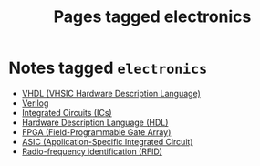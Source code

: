 #+TITLE: Pages tagged electronics
* Notes tagged ~electronics~
- [[../notes/vhdl.org][VHDL (VHSIC Hardware Description Language)]]
- [[../notes/verilog.org][Verilog]]
- [[../notes/ic.org][Integrated Circuits (ICs)]]
- [[../notes/hdl.org][Hardware Description Language (HDL)]]
- [[../notes/fpga.org][FPGA (Field-Programmable Gate Array)]]
- [[../notes/asic.org][ASIC (Application-Specific Integrated Circuit)]]
- [[../notes/rfid.org][Radio-frequency identification (RFID)]]
